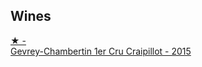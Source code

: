 
** Wines

#+begin_export html
<div class="flex-container">
  <a class="flex-item flex-item-left" href="/wines/37a1355b-9237-4529-8e7b-a158db929006.html">
    <img class="flex-bottle" src="/images/37/a1355b-9237-4529-8e7b-a158db929006/2021-09-01-22-20-05-A2739E41-92FB-4805-B08A-76FDB689B7B8-1-105-c.webp"></img>
    <section class="h text-small text-lighter">★ -</section>
    <section class="h text-bolder">Gevrey-Chambertin 1er Cru Craipillot - 2015</section>
  </a>

</div>
#+end_export

